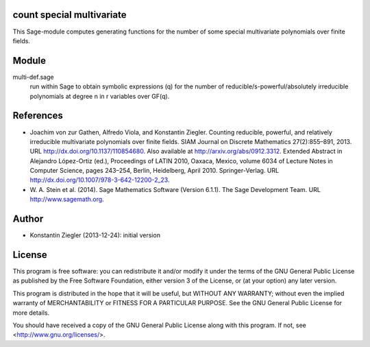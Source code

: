 count special multivariate
==========================

This Sage-module computes generating functions for the number of some
special multivariate polynomials over finite fields.

Module
======

multi-def.sage
    run within Sage to obtain symbolic expressions (q) for the number
    of reducible/s-powerful/absolutely irreducible polynomials at
    degree n in r variables over GF(q).

References
==========

- Joachim von zur Gathen, Alfredo Viola, and Konstantin
  Ziegler. Counting reducible, powerful, and relatively irreducible
  multivariate polynomials over finite fields. SIAM Journal on
  Discrete Mathematics 27(2):855–891, 2013. URL
  http://dx.doi.org/10.1137/110854680. Also available at
  http://arxiv.org/abs/0912.3312. Extended Abstract in Alejandro
  López-Ortiz (ed.), Proceedings of LATIN 2010, Oaxaca, Mexico, volume
  6034 of Lecture Notes in Computer Science, pages 243–254, Berlin,
  Heidelberg, April 2010. Springer-Verlag. URL
  http://dx.doi.org/10.1007/978-3-642-12200-2_23.

- W. A. Stein et al. (2014). Sage Mathematics Software (Version
  6.1.1).  The Sage Development Team. URL http://www.sagemath.org.

Author
======

- Konstantin Ziegler (2013-12-24): initial version

License
=======

This program is free software: you can redistribute it and/or modify
it under the terms of the GNU General Public License as published by
the Free Software Foundation, either version 3 of the License, or
(at your option) any later version.

This program is distributed in the hope that it will be useful,
but WITHOUT ANY WARRANTY; without even the implied warranty of
MERCHANTABILITY or FITNESS FOR A PARTICULAR PURPOSE.  See the
GNU General Public License for more details.

You should have received a copy of the GNU General Public License
along with this program.  If not, see <http://www.gnu.org/licenses/>.
